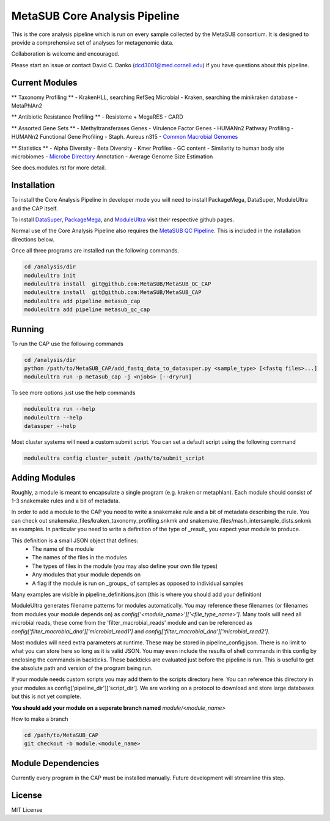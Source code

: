 MetaSUB Core Analysis Pipeline
=========

This is the core analysis pipeline which is run on every sample collected by the MetaSUB consortium. It is designed to provide a comprehensive set of analyses for metagenomic data. 

Collaboration is welcome and encouraged.

Please start an issue or contact David C. Danko (dcd3001@med.cornell.edu) if you have questions about this pipeline.

Current Modules
----------------

** Taxonomy Profiling **
- KrakenHLL, searching RefSeq Microbial
- Kraken, searching the minikraken database
- MetaPhlAn2

** Antibiotic Resistance Profiling **
- Resistome + MegaRES
- CARD

** Assorted Gene Sets **
- Methyltransferases Genes
- Virulence Factor Genes
- HUMANn2 Pathway Profiling
- HUMANn2 Functional Gene Profiling
- Staph. Aureus n315
- `Common Macrobial Genomes <https://github.com/MetaSUB/macrobial-genomes>`_

** Statistics **
- Alpha Diversity
- Beta Diversity
- Kmer Profiles
- GC content
- Similarity to human body site microbiomes
- `Microbe Directory <https://microbe.directory/>`_ Annotation
- Average Genome Size Estimation

See docs.modules.rst for more detail.


Installation
------------

To install the Core Analysis Pipeline in developer mode you will need to install PackageMega, DataSuper, ModuleUltra and the CAP itself. 

To install `DataSuper <https://github.com/dcdanko/DataSuper>`_, `PackageMega <https://github.com/dcdanko/PackageMega>`_, and `ModuleUltra <https://github.com/dcdanko/ModuleUltra>`_ visit their respective github pages.

Normal use of the Core Analysis Pipeline also requires the `MetaSUB QC Pipeline <https://github.com/MetaSUB/MetaSUB_QC_CAP>`_. This is included in the installation directions below.

Once all three programs are installed run the following commands.


.. code-block:: bash

    cd /analysis/dir
    moduleultra init
    moduleultra install  git@github.com:MetaSUB/MetaSUB_QC_CAP
    moduleultra install  git@github.com:MetaSUB/MetaSUB_CAP
    moduleultra add pipeline metasub_cap
    moduleultra add pipeline metasub_qc_cap

Running
-------

To run the CAP use the following commands

.. code-block:: bash

   cd /analysis/dir
   python /path/to/MetaSUB_CAP/add_fastq_data_to_datasuper.py <sample_type> [<fastq files>...]
   moduleultra run -p metasub_cap -j <njobs> [--dryrun]
   
To see more options just use the help commands

.. code-block:: bash

   moduleultra run --help
   moduleultra --help
   datasuper --help
   
Most cluster systems will need a custom submit script. You can set a default script using the following command
   
.. code-block:: bash
   
   moduleultra config cluster_submit /path/to/submit_script

Adding Modules
--------------

Roughly, a module is meant to encapsulate a single program (e.g. kraken or metaphlan). Each module should consist of 1-3 snakemake rules and a bit of metadata.

In order to add a module to the CAP you need to write a snakemake rule and a bit of metadata describing the rule. You can check out snakemake_files/kraken_taxonomy_profiling.snkmk and snakemake_files/mash_intersample_dists.snkmk as examples. In particular you need to write a definition of the type of _result_ you expect your module to produce. 

This definition is a small JSON object that defines:
 - The name of the module
 - The names of the files in the modules
 - The types of files in the module (you may also define your own file types)
 - Any modules that your module depends on
 - A flag if the module is run on _groups_ of samples as opposed to individual samples
 
Many examples are visible in pipeline_definitions.json (this is where you should add your definition)

ModuleUltra generates filename patterns for modules automatically. You may reference these filenames (or filenames from modules your module depends on) as `config['<module_name>']['<file_type_name>']`. Many tools will need all microbial reads, these come from the 'filter_macrobial_reads' module and can be referenced as `config['filter_macrobial_dna']['microbial_read1']` and `config['filter_macrobial_dna']['microbial_read2']`.

Most modules will need extra parameters at runtime. These may be stored in pipeline_config.json. There is no limit to what you can store here so long as it is valid JSON. You may even include the results of shell commands in this config by enclosing the commands in backticks. These backticks are evaluated just before the pipeline is run. This is useful to get the absolute path and version of the program being run.

If your module needs custom scripts you may add them to the scripts directory here. You can reference this directory in your modules as config['pipeline_dir']['script_dir']. We are working on a protocol to download and store large databases but this is not yet complete.

**You should add your module on a seperate branch named** `module/<module_name>`

How to make a branch

.. code-block:: bash
   
   cd /path/to/MetaSUB_CAP
   git checkout -b module.<module_name>



Module Dependencies
-------------------

Currently every program in the CAP must be installed manually. Future development will streamline this step. 

License
-------

MIT License

